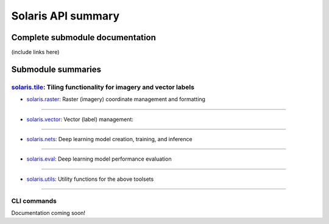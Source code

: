 ###################
Solaris API summary
###################

Complete submodule documentation
================================
(include links here)


Submodule summaries
===================

`solaris.tile <api/solaris/tile/index.html>`_: Tiling functionality for imagery and vector labels
-------------------------------------------------------------------------------------------------

.. autosummary::

  solaris.tile.main.tile_utm_source
  solaris.tile.main.tile_utm
  solaris.tile.main.get_chip
  solaris.tile.main.calculate_anchor_points
  solaris.tile.main.calculate_cells
  solaris.tile.main.calculate_analysis_grid
  solaris.tile.vector_utils.read_vector_file
  solaris.tile.vector_utils.transformToUTM
  solaris.tile.vector_utils.search_gdf_bounds
  solaris.tile.vector_utils.search_gdf_polygon
  solaris.tile.vector_utils.vector_tile_utm
  solaris.tile.vector_utils.clip_gdf


* `solaris.raster <api/solaris/raster/index.html>`_: Raster (imagery) coordinate management and formatting
----------------------------------------------------------------------------------------------------------

.. autosummary::

  solaris.raster.image.get_geo_transform
  solaris.raster.image.stitch_images

* `solaris.vector <api/solaris/vector/index.html>`_: Vector (label) management:
-------------------------------------------------------------------------------

.. autosummary::

  solaris.vector.graph.geojson_to_graph
  solaris.vector.graph.get_nodes_paths
  solaris.vector.graph.parallel_linestring_to_path
  solaris.vector.graph.linestring_to_edges
  solaris.vector.graph.graph_to_geojson
  solaris.vector.graph.Node
  solaris.vector.graph.Edge
  solaris.vector.graph.Path
  solaris.vector.mask.df_to_px_mask
  solaris.vector.mask.footprint_mask
  solaris.vector.mask.boundary_mask
  solaris.vector.mask.contact_mask
  solaris.vector.mask.mask_to_poly_geojson
  solaris.vector.mask.road_mask
  solaris.vector.polygon.convert_poly_coords
  solaris.vector.polygon.affine_transform_gdf
  solaris.vector.polygon.georegister_px_df
  solaris.vector.polygon.geojson_to_px_gdf
  solaris.vector.polygon.get_overlapping_subset
  solaris.vector.polygon.gdf_to_yolo

* `solaris.nets <api/solaris/nets/index.html>`_: Deep learning model creation, training, and inference
------------------------------------------------------------------------------------------------------

.. autosummary::

  solaris.nets.model_io.get_model
  solaris.nets.model_io.reset_weights
  solaris.nets.train.Trainer
  solaris.nets.train.get_train_val_dfs
  solaris.nets.infer.Inferer
  solaris.nets.infer.get_infer_df
  solaris.nets.datagen.make_data_generator
  solaris.nets.datagen.KerasSegmentationSequence
  solaris.nets.datagen.TorchDataset
  solaris.nets.datagen.InferenceTiler
  solaris.nets.callbacks.get_callbacks
  solaris.nets.callbacks.KerasTerminateOnMetricNaN
  solaris.nets.callbacks.get_lr_schedule
  solaris.nets.callbacks.keras_lr_schedule
  solaris.nets.torch_callbacks.TorchEarlyStopping
  solaris.nets.torch_callbacks.TorchTerminateOnNaN
  solaris.nets.torch_callbacks.TorchTerminateOnMetricNaN
  solaris.nets.torch_callbacks.TorchModelCheckpoint
  solaris.nets.losses.get_loss
  solaris.nets.losses.get_single_loss
  solaris.nets.losses.keras_composite_loss
  solaris.nets.losses.TorchCompositeLoss
  solaris.nets.metrics.get_metrics
  solaris.nets.metrics.dice_coef_binary
  solaris.nets.metrics.precision
  solaris.nets.metrics.recall
  solaris.nets.metrics.f1_score
  solaris.nets.optimizers.get_optimizer
  solaris.nets.transform.build_pipeline
  solaris.nets.transform.process_aug_dict
  solaris.nets.transform.get_augs
  solaris.nets.zoo.XDXD_SpaceNet4_UNetVGG16

* `solaris.eval <api/solaris/eval/index.html>`_: Deep learning model performance evaluation
-------------------------------------------------------------------------------------------

.. autosummary::

  solaris.eval.baseeval.EvalBase
  solaris.eval.evalfunctions.calculate_iou
  solaris.eval.evalfunctions.process_iou
  solaris.eval.challenges.off_nadir_dataset.get_collect_id
  solaris.eval.challenges.off_nadir_dataset.get_aoi
  solaris.eval.challenges.spacenet_buildings2_dataset.eval_spacenet_buildings2

* `solaris.utils <api/solaris/utils/index.html>`_: Utility functions for the above toolsets
-------------------------------------------------------------------------------------------

.. autosummary::

  solaris.utils.config.parse
  solaris.utils.core.get_files_recursively
  solaris.utils.geo.list_to_affine
  solaris.utils.geo.geometries_internal_intersection
  solaris.utils.geo.split_multi_geometries
  solaris.utils.geo.get_subgraph
  solaris.utils.io.imread
  solaris.utils.io.preprocess_im_arr
  solaris.utils.io.scale_for_model
  solaris.utils.io.rescale_arr
  solaris.utils.raster.reorder_axes
  solaris.utils.tile.utm_getZone
  solaris.utils.tile.utm_isNorthern
  solaris.utils.tile.calculate_UTM_crs
  solaris.utils.tile.get_utm_vrt
  solaris.utils.tile.get_utm_vrt_profile
  solaris.utils.tile.tile_read_utm
  solaris.utils.tile.get_wgs84_bounds
  solaris.utils.tile.get_utm_bounds
  solaris.utils.tile.read_vector_file
  solaris.utils.tile.transformToUTM
  solaris.utils.tile.search_gdf_bounds
  solaris.utils.tile.search_gdf_polygon
  solaris.utils.tile.vector_tile_utm
  solaris.utils.tile.clip_gdf
  solaris.utils.tile.rasterize_gdf
  solaris.utils.tile.vector_gdf_get_projection_unit
  solaris.utils.tile.raster_get_projection_unit

CLI commands
------------
Documentation coming soon!
